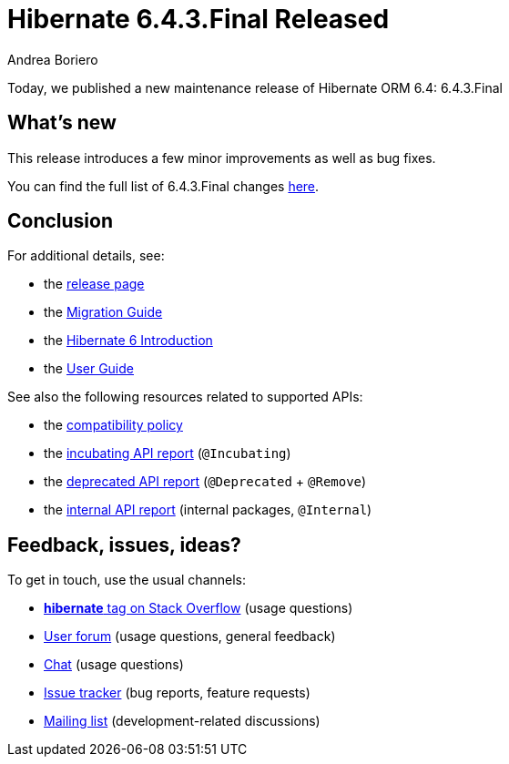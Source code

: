 = Hibernate 6.4.3.Final Released
Andrea Boriero
:awestruct-tags: ["Hibernate ORM", "Releases"]
:awestruct-layout: blog-post

:family: 6.4
:released-version: {family}.3.Final
:docs-url: https://docs.jboss.org/hibernate/orm/{family}
:javadocs-url: {docs-url}/javadocs
:migration-guide-url: {docs-url}/migration-guide/migration-guide.html
:intro-guide-url: {docs-url}/introduction/html_single/Hibernate_Introduction.html
:user-guide-url: {docs-url}/userguide/html_single/Hibernate_User_Guide.html
:ql-guide-url: {docs-url}/querylanguage/html_single/Hibernate_Query_Language.html

Today, we published a new maintenance release of Hibernate ORM 6.4: {released-version}

== What's new

This release introduces a few minor improvements as well as bug fixes.

You can find the full list of {released-version} changes https://hibernate.atlassian.net/issues/?jql=project%20%3D%20HHH%20AND%20fixVersion%20%3D%206.4.3[here].

== Conclusion

For additional details, see:

- the https://hibernate.org/orm/releases/6.4/[release page]
- the link:{migration-guide-url}[Migration Guide]
- the link:{intro-guide-url}[Hibernate 6 Introduction]
- the link:{user-guide-url}[User Guide]

See also the following resources related to supported APIs:

- the https://hibernate.org/community/compatibility-policy/[compatibility policy]
- the link:{docs-url}/incubating/incubating.txt[incubating API report] (`@Incubating`)
- the link:{docs-url}/deprecated/deprecated.txt[deprecated API report] (`@Deprecated` + `@Remove`)
- the link:{docs-url}/internals/internal.txt[internal API report] (internal packages, `@Internal`)

== Feedback, issues, ideas?

To get in touch, use the usual channels:

* https://stackoverflow.com/questions/tagged/hibernate[**hibernate** tag on Stack Overflow] (usage questions)
* https://discourse.hibernate.org/c/hibernate-orm[User forum] (usage questions, general feedback)
* https://hibernate.zulipchat.com/#narrow/stream[Chat] (usage questions)
* https://hibernate.atlassian.net/jira/software/c/projects/HHH/issues[Issue tracker] (bug reports, feature requests)
* http://lists.jboss.org/pipermail/hibernate-dev/[Mailing list] (development-related discussions)
